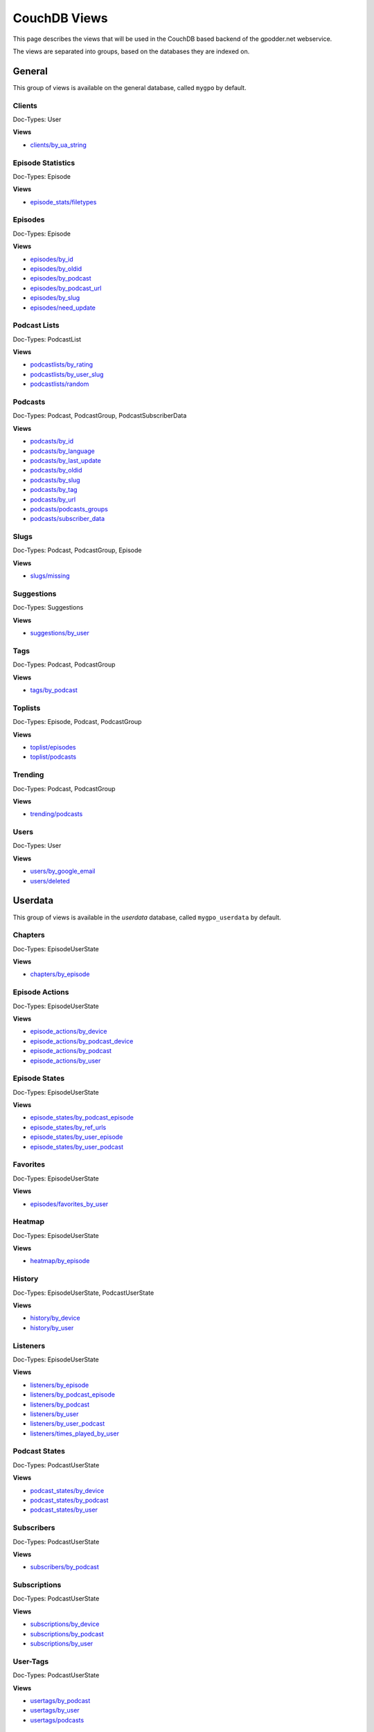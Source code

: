 
CouchDB Views
=============

This page describes the views that will be used in the CouchDB based backend of
the gpodder.net webservice.

The views are separated into groups, based on the databases they are indexed
on.

General
-------

This group of views is available on the general database, called ``mygpo`` by
default.


Clients
^^^^^^^

Doc-Types: User

**Views**

* `clients/by_ua_string <https://github.com/gpodder/mygpo/tree/master/couchdb/general/_design/clients/views/by_ua_string>`_


Episode Statistics
^^^^^^^^^^^^^^^^^^

Doc-Types: Episode

**Views**

* `episode_stats/filetypes <https://github.com/gpodder/mygpo/tree/master/couchdb/general/_design/episode_stats/views/filetypes>`_


Episodes
^^^^^^^^

Doc-Types: Episode

**Views**

* `episodes/by_id <https://github.com/gpodder/mygpo/tree/master/couchdb/general/_design/episodes/views/by_id>`_
* `episodes/by_oldid <https://github.com/gpodder/mygpo/tree/master/couchdb/general/_design/episodes/views/by_oldid>`_
* `episodes/by_podcast <https://github.com/gpodder/mygpo/tree/master/couchdb/general/_design/episodes/views/by_podcast>`_
* `episodes/by_podcast_url <https://github.com/gpodder/mygpo/tree/master/couchdb/general/_design/episodes/views/by_podcast_url>`_
* `episodes/by_slug <https://github.com/gpodder/mygpo/tree/master/couchdb/general/_design/episodes/views/by_slug>`_
* `episodes/need_update <https://github.com/gpodder/mygpo/tree/master/couchdb/general/_design/episodes/views/need_update>`_


Podcast Lists
^^^^^^^^^^^^^

Doc-Types: PodcastList

**Views**

* `podcastlists/by_rating <https://github.com/gpodder/mygpo/tree/master/couchdb/general/_design/podcastlists/views/by_rating>`_
* `podcastlists/by_user_slug <https://github.com/gpodder/mygpo/tree/master/couchdb/general/_design/podcastlists/views/by_user_slug>`_
* `podcastlists/random <https://github.com/gpodder/mygpo/tree/master/couchdb/general/_design/podcastlists/views/random>`_


Podcasts
^^^^^^^^

Doc-Types: Podcast, PodcastGroup, PodcastSubscriberData

**Views**

* `podcasts/by_id <https://github.com/gpodder/mygpo/tree/master/couchdb/general/_design/podcasts/views/by_id>`_
* `podcasts/by_language <https://github.com/gpodder/mygpo/tree/master/couchdb/general/_design/podcasts/views/by_language>`_
* `podcasts/by_last_update <https://github.com/gpodder/mygpo/tree/master/couchdb/general/_design/podcasts/views/by_last_update>`_
* `podcasts/by_oldid <https://github.com/gpodder/mygpo/tree/master/couchdb/general/_design/podcasts/views/by_oldid>`_
* `podcasts/by_slug <https://github.com/gpodder/mygpo/tree/master/couchdb/general/_design/podcasts/views/by_slug>`_
* `podcasts/by_tag <https://github.com/gpodder/mygpo/tree/master/couchdb/general/_design/podcasts/views/by_tag>`_
* `podcasts/by_url <https://github.com/gpodder/mygpo/tree/master/couchdb/general/_design/podcasts/views/by_url>`_
* `podcasts/podcasts_groups <https://github.com/gpodder/mygpo/tree/master/couchdb/general/_design/podcasts/views/podcasts_groups>`_
* `podcasts/subscriber_data <https://github.com/gpodder/mygpo/tree/master/couchdb/general/_design/podcasts/views/subscriber_data>`_


Slugs
^^^^^

Doc-Types: Podcast, PodcastGroup, Episode

**Views**

* `slugs/missing <https://github.com/gpodder/mygpo/tree/master/couchdb/general/_design/slugs/views/missing>`_


Suggestions
^^^^^^^^^^^

Doc-Types: Suggestions

**Views**

* `suggestions/by_user <https://github.com/gpodder/mygpo/tree/master/couchdb/general/_design/suggestions/views/by_user>`_


Tags
^^^^

Doc-Types: Podcast, PodcastGroup

**Views**

* `tags/by_podcast <https://github.com/gpodder/mygpo/tree/master/couchdb/general/_design/tags/views/by_podcast>`_


Toplists
^^^^^^^^

Doc-Types: Episode, Podcast, PodcastGroup

**Views**

* `toplist/episodes <https://github.com/gpodder/mygpo/tree/master/couchdb/general/_design/toplist/views/episodes>`_
* `toplist/podcasts <https://github.com/gpodder/mygpo/tree/master/couchdb/general/_design/toplist/views/podcasts>`_


Trending
^^^^^^^^

Doc-Types: Podcast, PodcastGroup

**Views**

* `trending/podcasts <https://github.com/gpodder/mygpo/tree/master/couchdb/general/_design/trending/views/podcasts>`_


Users
^^^^^

Doc-Types: User

**Views**

* `users/by_google_email <https://github.com/gpodder/mygpo/tree/master/couchdb/general/_design/users/views/by_google_email>`_
* `users/deleted <https://github.com/gpodder/mygpo/tree/master/couchdb/general/_design/users/views/deleted>`_


Userdata
--------

This group of views is available in the *userdata* database, called
``mygpo_userdata`` by default.

Chapters
^^^^^^^^

Doc-Types: EpisodeUserState

**Views**

* `chapters/by_episode <https://github.com/gpodder/mygpo/tree/master/couchdb/general/_design/chapters/views/by_episode>`_


Episode Actions
^^^^^^^^^^^^^^^

Doc-Types: EpisodeUserState

**Views**

* `episode_actions/by_device <https://github.com/gpodder/mygpo/tree/master/couchdb/general/_design/episode_actions/views/by_device>`_
* `episode_actions/by_podcast_device <https://github.com/gpodder/mygpo/tree/master/couchdb/general/_design/episode_actions/views/by_podcast_device>`_
* `episode_actions/by_podcast <https://github.com/gpodder/mygpo/tree/master/couchdb/general/_design/episode_actions/views/by_podcast>`_
* `episode_actions/by_user <https://github.com/gpodder/mygpo/tree/master/couchdb/general/_design/episode_actions/views/by_user>`_


Episode States
^^^^^^^^^^^^^^

Doc-Types: EpisodeUserState

**Views**

* `episode_states/by_podcast_episode <https://github.com/gpodder/mygpo/tree/master/couchdb/general/_design/episode_states/views/by_podcast_episode>`_
* `episode_states/by_ref_urls <https://github.com/gpodder/mygpo/tree/master/couchdb/general/_design/episode_states/views/by_ref_urls>`_
* `episode_states/by_user_episode <https://github.com/gpodder/mygpo/tree/master/couchdb/general/_design/episode_states/views/by_user_episode>`_
* `episode_states/by_user_podcast <https://github.com/gpodder/mygpo/tree/master/couchdb/general/_design/episode_states/views/by_user_podcast>`_


Favorites
^^^^^^^^^

Doc-Types: EpisodeUserState

**Views**

* `episodes/favorites_by_user <https://github.com/gpodder/mygpo/tree/master/couchdb/general/_design/favorites/views/episodes_by_user>`_


Heatmap
^^^^^^^

Doc-Types: EpisodeUserState

**Views**

* `heatmap/by_episode <https://github.com/gpodder/mygpo/tree/master/couchdb/general/_design/heatmap/views/by_episode>`_


History
^^^^^^^

Doc-Types: EpisodeUserState, PodcastUserState

**Views**

* `history/by_device <https://github.com/gpodder/mygpo/tree/master/couchdb/general/_design/history/views/by_device>`_
* `history/by_user <https://github.com/gpodder/mygpo/tree/master/couchdb/general/_design/history/views/by_user>`_


Listeners
^^^^^^^^^

Doc-Types: EpisodeUserState

**Views**

* `listeners/by_episode <https://github.com/gpodder/mygpo/tree/master/couchdb/general/_design/listeners/views/by_episode>`_
* `listeners/by_podcast_episode <https://github.com/gpodder/mygpo/tree/master/couchdb/general/_design/listeners/views/by_podcast_episode>`_
* `listeners/by_podcast <https://github.com/gpodder/mygpo/tree/master/couchdb/general/_design/listeners/views/by_podcast>`_
* `listeners/by_user <https://github.com/gpodder/mygpo/tree/master/couchdb/general/_design/listeners/views/by_user>`_
* `listeners/by_user_podcast <https://github.com/gpodder/mygpo/tree/master/couchdb/general/_design/listeners/views/by_user_podcast>`_
* `listeners/times_played_by_user <https://github.com/gpodder/mygpo/tree/master/couchdb/general/_design/listeners/views/times_played_by_user>`_


Podcast States
^^^^^^^^^^^^^^

Doc-Types: PodcastUserState

**Views**

* `podcast_states/by_device <https://github.com/gpodder/mygpo/tree/master/couchdb/general/_design/podcast_states/views/by_device>`_
* `podcast_states/by_podcast <https://github.com/gpodder/mygpo/tree/master/couchdb/general/_design/podcast_states/views/by_podcast>`_
* `podcast_states/by_user <https://github.com/gpodder/mygpo/tree/master/couchdb/general/_design/podcast_states/views/by_user>`_


Subscribers
^^^^^^^^^^^

Doc-Types: PodcastUserState

**Views**

* `subscribers/by_podcast <https://github.com/gpodder/mygpo/tree/master/couchdb/general/_design/subscribers/views/by_podcast>`_


Subscriptions
^^^^^^^^^^^^^

Doc-Types: PodcastUserState

**Views**

* `subscriptions/by_device <https://github.com/gpodder/mygpo/tree/master/couchdb/general/_design/subscriptions/views/by_device>`_
* `subscriptions/by_podcast <https://github.com/gpodder/mygpo/tree/master/couchdb/general/_design/subscriptions/views/by_podcast>`_
* `subscriptions/by_user <https://github.com/gpodder/mygpo/tree/master/couchdb/general/_design/subscriptions/views/by_user>`_


User-Tags
^^^^^^^^^

Doc-Types: PodcastUserState

**Views**

* `usertags/by_podcast <https://github.com/gpodder/mygpo/tree/master/couchdb/general/_design/usertags/views/by_podcast>`_
* `usertags/by_user <https://github.com/gpodder/mygpo/tree/master/couchdb/general/_design/usertags/views/by_user>`_
* `usertags/podcasts <https://github.com/gpodder/mygpo/tree/master/couchdb/general/_design/usertags/views/podcasts>`_





Categories
----------

This group of views is available on the categories database, called
``mygpo_categories`` by default.


Categories
^^^^^^^^^^

Doc-Types: Category

**Views**

* `categories/by_tags <https://github.com/gpodder/mygpo/tree/master/couchdb/general/_design/categories/views/by_tags>`_
* `categories/by_update <https://github.com/gpodder/mygpo/tree/master/couchdb/general/_design/categories/views/by_update>`_


Pubsub
------

The following views and design documents relate to the "pubsub" database.

Subscriptions
^^^^^^^^^^^^^

Doc-Types: Subscription

**Views**

* `subscriptions/by_topic <https://github.com/gpodder/mygpo/tree/master/couchdb/pubsub/_design/subscriptions/views/by_topic>`_
